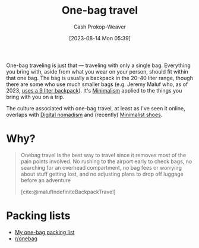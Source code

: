 :PROPERTIES:
:ID:       b2910eeb-51c9-44da-99fa-b852ef70e7e6
:LAST_MODIFIED: [2023-09-05 Tue 20:18]
:END:
#+title: One-bag travel
#+hugo_custom_front_matter: :slug "b2910eeb-51c9-44da-99fa-b852ef70e7e6"
#+author: Cash Prokop-Weaver
#+date: [2023-08-14 Mon 05:39]
#+filetags: :concept:

One-bag traveling is just that --- traveling with only a single bag. Everything you bring with, aside from what you wear on your person, should fit within that one bag. The bag is usually a backpack in the 20--40 liter range, though there are some who use much smaller bags (e.g. Jeremy Maluf who, as of 2023, [[https://jeremymaluf.com/onebag/][uses a 9 liter backpack]]). It's [[id:6c52974d-5e46-46fd-bbdf-ec3d842a7860][Minimalism]] applied to the things you bring with you on a trip.

The culture associated with one-bag travel, at least as I've seen it online, overlaps with [[id:f3970b88-9d58-44fa-ade2-fee34f20a610][Digital nomadism]] and (recently) [[id:aa610825-4313-4028-8972-8f25919a73d2][Minimalist shoes]].

* Why?

#+begin_quote
Onebag travel is the best way to travel since it removes most of the pain points involved. No rushing to the airport early to check bags, no searching for an overhead compartment, no bag fees or worrying about stuff getting lost, and no adjusting plans to drop off luggage before an adventure

[cite:@malufIndefiniteBackpackTravel]
#+end_quote
* Packing lists

- [[id:545708ae-0765-4454-bb7b-11da616f0711][My one-bag packing list]]
- [[reddit:r/onebag][r/onebag]]

* Flashcards :noexport:
